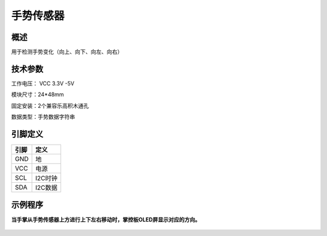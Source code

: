 手势传感器
===================

.. figure:: /static/图片/手势感应-H.png
	:width: 55%
	:align: center

概述
--------------------
用于检测手势变化（向上、向下、向左、向右）

技术参数
-------------------

工作电压： VCC 3.3V -5V

模块尺寸：24*48mm

固定安装：2个兼容乐高积木通孔

数据类型：手势数据字符串



引脚定义
-------------------

=====  ======== 
引脚    定义   
=====  ========  
GND    地  
VCC    电源  
SCL	   I2C时钟
SDA	   I2C数据
=====  ======== 




示例程序
-------------------

**当手掌从手势传感器上方进行上下左右移动时，掌控板OLED屏显示对应的方向。**

.. figure:: /static/examples/手势.png
	:width: 100%
	:align: center

